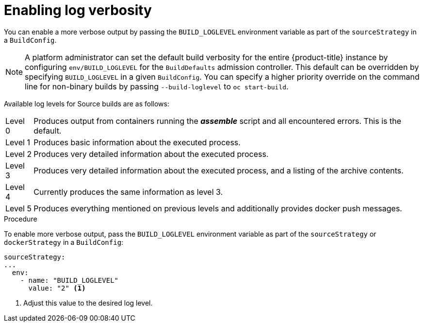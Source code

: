 // Module included in the following assemblies:
// * assembly/builds

[id='builds-basic-access-build-verbosity-{context}']
= Enabling log verbosity

You can enable a more verbose output by passing the `BUILD_LOGLEVEL` environment
variable as part of the `sourceStrategy`
ifdef::openshift-origin,openshift-enterprise,openshift-dedicated[]
or `dockerStrategy`
endif::[]
in a `BuildConfig`.

[NOTE]
====
A platform administrator can set the default build verbosity for the entire
{product-title} instance by configuring `env/BUILD_LOGLEVEL` for the
`BuildDefaults` admission controller. This default can be overridden by
specifying `BUILD_LOGLEVEL` in a given `BuildConfig`. You can specify a higher
priority override on the command line for non-binary builds by passing
`--build-loglevel` to `oc start-build`.
====


Available log levels for Source builds are as follows:

[horizontal]
Level 0:: Produces output from containers running the *_assemble_* script and all encountered errors. This is the default.
Level 1:: Produces basic information about the executed process.
Level 2:: Produces very detailed information about the executed process.
Level 3:: Produces very detailed information about the executed process, and a listing of the archive contents.
Level 4:: Currently produces the same information as level 3.
Level 5:: Produces everything mentioned on previous levels and additionally provides docker push messages.

.Procedure

To enable more verbose output, pass the `BUILD_LOGLEVEL` environment variable
as part of the `sourceStrategy`
ifndef::openshift-online[]
or `dockerStrategy`
endif::[]
in a `BuildConfig`:

[source,yaml]
----
sourceStrategy:
...
  env:
    - name: "BUILD_LOGLEVEL"
      value: "2" <1>
----
<1> Adjust this value to the desired log level.
